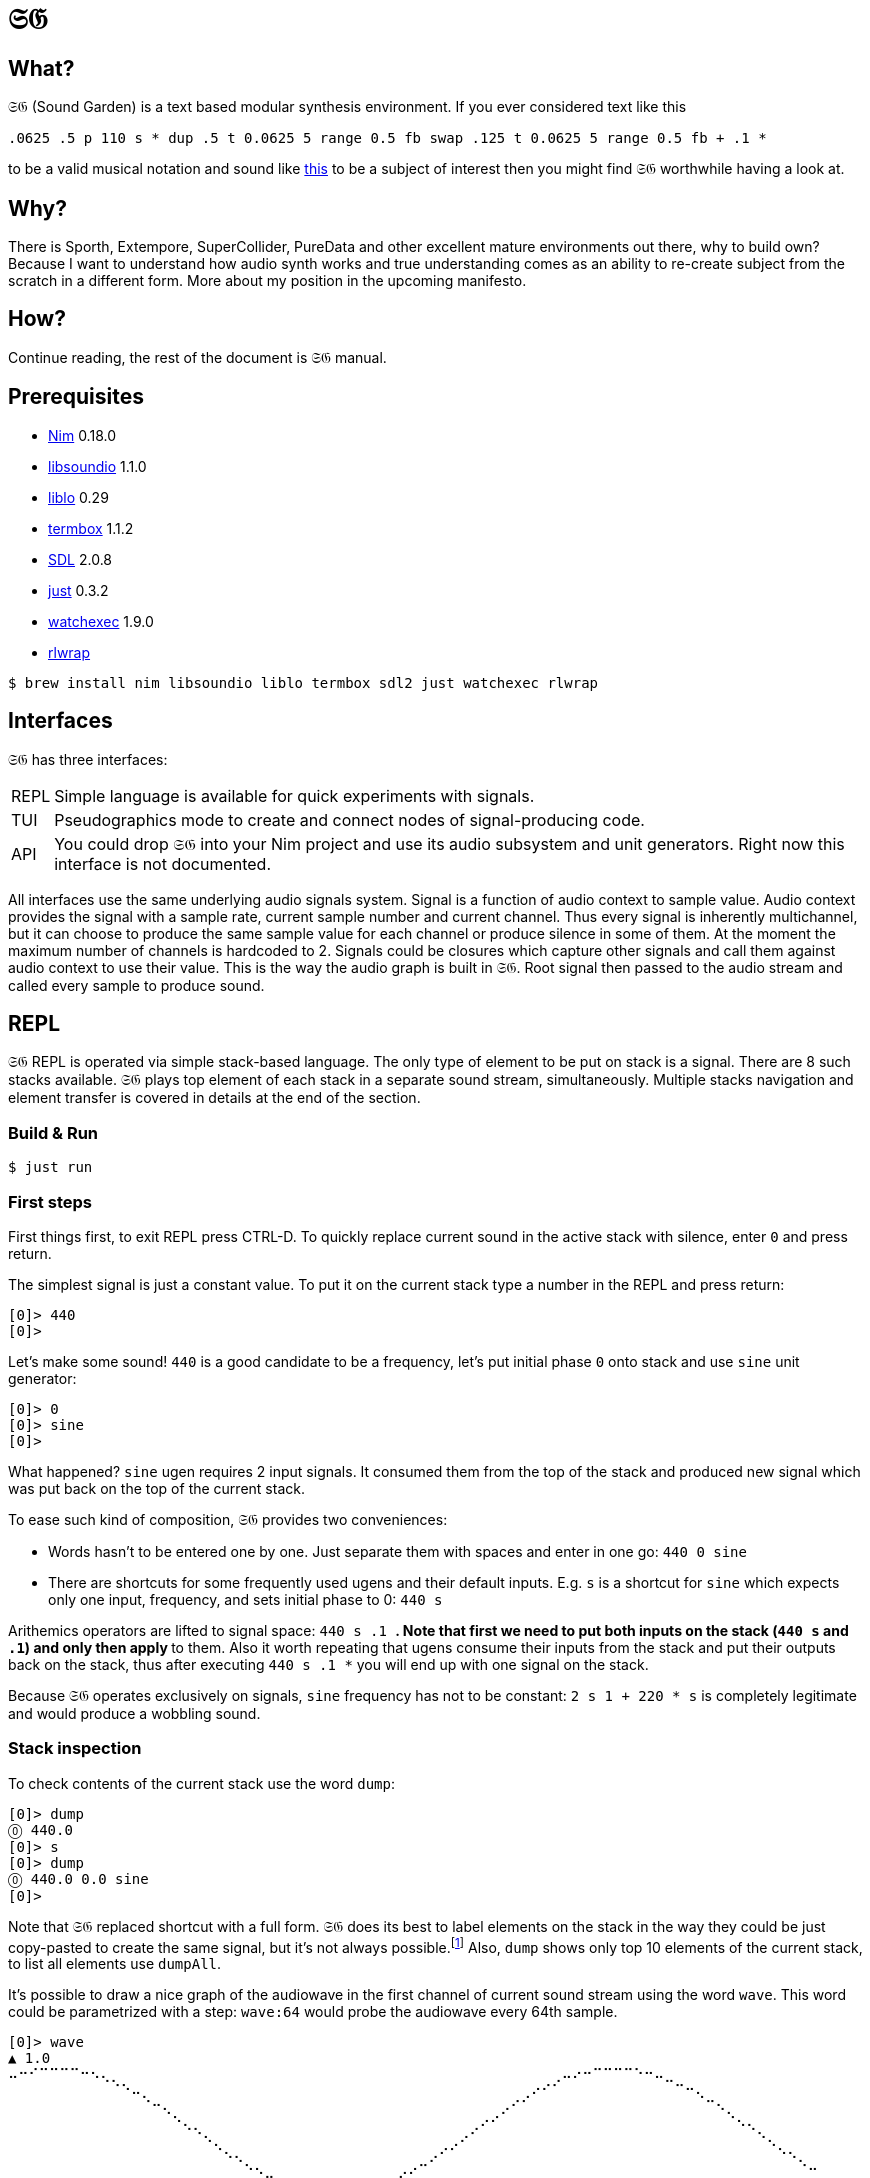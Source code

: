 = 𝔖𝔊

== What?

𝔖𝔊 (Sound Garden) is a text based modular synthesis environment. If you ever considered text like this

----
.0625 .5 p 110 s * dup .5 t 0.0625 5 range 0.5 fb swap .125 t 0.0625 5 range 0.5 fb + .1 * 
---- 

to be a valid musical notation and sound like https://soundcloud.com/ruslan-prokopchuk/rf-01[this]
to be a subject of interest then you might find 𝔖𝔊 worthwhile having a look at.

== Why?

There is Sporth, Extempore, SuperCollider, PureData and other excellent mature environments out there, why to build own? Because I want to understand how audio synth works and true understanding comes as an ability to re-create subject from the scratch in a different form. More about my position in the upcoming manifesto.

== How?

Continue reading, the rest of the document is 𝔖𝔊 manual.

== Prerequisites

* https://nim-lang.org[Nim] 0.18.0
* http://libsound.io[libsoundio] 1.1.0
* http://liblo.sourceforge.net/[liblo] 0.29
* https://github.com/nsf/termbox[termbox] 1.1.2
* https://www.libsdl.org/[SDL] 2.0.8
* https://github.com/casey/just[just] 0.3.2
* https://github.com/watchexec/watchexec[watchexec] 1.9.0
* https://github.com/hanslub42/rlwrap[rlwrap]

----
$ brew install nim libsoundio liblo termbox sdl2 just watchexec rlwrap
----

== Interfaces

𝔖𝔊 has three interfaces:

[horizontal] 
REPL:: Simple language is available for quick experiments with signals. 
TUI:: Pseudographics mode to create and connect nodes of signal-producing code. 
API:: You could drop 𝔖𝔊 into your Nim project and use its audio subsystem and unit generators. Right now this interface is not documented.

All interfaces use the same underlying audio signals system. Signal is a function of audio context
to sample value. Audio context provides the signal with a sample rate, current sample number and
current channel. Thus every signal is inherently multichannel, but it can choose to produce the
same sample value for each channel or produce silence in some of them. At the moment the maximum
number of channels is hardcoded to 2. Signals could be closures which capture other signals and call
them against audio context to use their value. This is the way the audio graph is built in 𝔖𝔊. Root
signal then passed to the audio stream and called every sample to produce sound.

== REPL

𝔖𝔊 REPL is operated via simple stack-based language. The only type of element to be put on stack is
a signal. There are 8 such stacks available. 𝔖𝔊 plays top element of each stack in a separate sound
stream, simultaneously. Multiple stacks navigation and element transfer is covered in details
at the end of the section.

=== Build & Run

----
$ just run
----

=== First steps

First things first, to exit REPL press CTRL-D. To quickly replace current sound in the active stack with silence, enter `0` and press return.

The simplest signal is just a constant value. To put it on the current stack type a number in the REPL and press return:

----
[0]> 440
[0]>
----

Let's make some sound! `440` is a good candidate to be a frequency, let's put initial phase `0` onto stack and use `sine` unit generator:

----
[0]> 0
[0]> sine
[0]>
----

What happened? `sine` ugen requires 2 input signals. It consumed them from the top of the stack and
produced new signal which was put back on the top of the current stack.

To ease such kind of composition, 𝔖𝔊 provides two conveniences:

* Words hasn't to be entered one by one. Just separate them with spaces and enter in one go: `440 0 sine`
* There are shortcuts for some frequently used ugens and their default inputs. E.g. `s` is a shortcut for `sine` which expects only one input, frequency, and sets initial phase to 0: `440 s`

Arithemics operators are lifted to signal space: `440 s .1 *`. Note that first we need to put both
inputs on the stack (`440 s` and `.1`) and only then apply `*` to them. Also it worth repeating
that ugens consume their inputs from the stack and put their outputs back on the stack, thus after
executing `440 s .1 *` you will end up with one signal on the stack.

Because 𝔖𝔊 operates exclusively on signals, `sine` frequency has not to be constant: `2 s 1 + 220 *
s` is completely legitimate and would produce a wobbling sound.

=== Stack inspection

To check contents of the current stack use the word `dump`:

----
[0]> dump
⓪ 440.0
[0]> s 
[0]> dump
⓪ 440.0 0.0 sine
[0]>
----

Note that 𝔖𝔊 replaced shortcut with a full form. 𝔖𝔊 does its best to label elements on the
stack in the way they could be just copy-pasted to create the same signal, but it's not always
possible.footnote:[Due to timing and node multicast issues.] Also, `dump` shows only top 10 elements
of the current stack, to list all elements use `dumpAll`.

It's possible to draw a nice graph of the audiowave in the first channel of current sound stream
using the word `wave`. This word could be parametrized with a step: `wave:64` would probe the
audiowave every 64th sample.

----
[0]> wave
▲ 1.0
⠤⠒⠊⠉⠉⠉⠉⠒⠢⢄⡀⠀⠀⠀⠀⠀⠀⠀⠀⠀⠀⠀⠀⠀⠀⠀⠀⠀⠀⠀⠀⠀⠀⠀⠀⠀⠀⠀⠀⠀⠀⠀⠀⠀⠀⠀⠀⠀⠀⠀⠀⠀⠀⢀⠤⠔⠒⠉⠉⠉⠉⠑⠒⠤⣀⠀⠀⠀⠀⠀⠀⠀⠀⠀⠀⠀⠀⠀⠀
⠀⠀⠀⠀⠀⠀⠀⠀⠀⠀⠈⠑⠤⡀⠀⠀⠀⠀⠀⠀⠀⠀⠀⠀⠀⠀⠀⠀⠀⠀⠀⠀⠀⠀⠀⠀⠀⠀⠀⠀⠀⠀⠀⠀⠀⠀⠀⠀⠀⠀⢀⠔⠊⠁⠀⠀⠀⠀⠀⠀⠀⠀⠀⠀⠀⠉⠒⢄⠀⠀⠀⠀⠀⠀⠀⠀⠀⠀⠀
⠀⠀⠀⠀⠀⠀⠀⠀⠀⠀⠀⠀⠀⠈⠒⢄⠀⠀⠀⠀⠀⠀⠀⠀⠀⠀⠀⠀⠀⠀⠀⠀⠀⠀⠀⠀⠀⠀⠀⠀⠀⠀⠀⠀⠀⠀⠀⠀⡠⠊⠁⠀⠀⠀⠀⠀⠀⠀⠀⠀⠀⠀⠀⠀⠀⠀⠀⠀⠉⠢⡀⠀⠀⠀⠀⠀⠀⠀⠀
⠀⠀⠀⠀⠀⠀⠀⠀⠀⠀⠀⠀⠀⠀⠀⠀⠑⢄⡀⠀⠀⠀⠀⠀⠀⠀⠀⠀⠀⠀⠀⠀⠀⠀⠀⠀⠀⠀⠀⠀⠀⠀⠀⠀⠀⢀⠔⠊⠀⠀⠀⠀⠀⠀⠀⠀⠀⠀⠀⠀⠀⠀⠀⠀⠀⠀⠀⠀⠀⠀⠈⠢⢄⠀⠀⠀⠀⠀⠀
⠀⠀⠀⠀⠀⠀⠀⠀⠀⠀⠀⠀⠀⠀⠀⠀⠀⠀⠈⠢⡀⠀⠀⠀⠀⠀⠀⠀⠀⠀⠀⠀⠀⠀⠀⠀⠀⠀⠀⠀⠀⠀⠀⢀⠔⠁⠀⠀⠀⠀⠀⠀⠀⠀⠀⠀⠀⠀⠀⠀⠀⠀⠀⠀⠀⠀⠀⠀⠀⠀⠀⠀⠀⠑⢄⠀⠀⠀⠀
⠀⠀⠀⠀⠀⠀⠀⠀⠀⠀⠀⠀⠀⠀⠀⠀⠀⠀⠀⠀⠈⠢⢄⠀⠀⠀⠀⠀⠀⠀⠀⠀⠀⠀⠀⠀⠀⠀⠀⠀⠀⡠⠊⠁⠀⠀⠀⠀⠀⠀⠀⠀⠀⠀⠀⠀⠀⠀⠀⠀⠀⠀⠀⠀⠀⠀⠀⠀⠀⠀⠀⠀⠀⠀⠀⠑⠢⡀⠀
⠀⠀⠀⠀⠀⠀⠀⠀⠀⠀⠀⠀⠀⠀⠀⠀⠀⠀⠀⠀⠀⠀⠀⠑⠢⣀⠀⠀⠀⠀⠀⠀⠀⠀⠀⠀⠀⠀⡠⠔⠉⠀⠀⠀⠀⠀⠀⠀⠀⠀⠀⠀⠀⠀⠀⠀⠀⠀⠀⠀⠀⠀⠀⠀⠀⠀⠀⠀⠀⠀⠀⠀⠀⠀⠀⠀⠀⠈⠒
⠀⠀⠀⠀⠀⠀⠀⠀⠀⠀⠀⠀⠀⠀⠀⠀⠀⠀⠀⠀⠀⠀⠀⠀⠀⠀⠉⠒⠤⢄⣀⣀⣀⣀⠤⠤⠒⠉⠀⠀⠀⠀⠀⠀⠀⠀⠀⠀⠀⠀⠀⠀⠀⠀⠀⠀⠀⠀⠀⠀⠀⠀⠀⠀⠀⠀⠀⠀⠀⠀⠀⠀⠀⠀⠀⠀⠀⠀⠀
▼ -1.0
[0]>
----

Summary:

[horizontal] 
dump:: show top 10 elements of stack
dumpAll:: show all elements of stack
wave:<N>:: plot sound of first channel of current stream, taking measure each N samples

=== Stack manipulations

[horizontal] 
empty:: remove all elements in stack
pop:: remove top element
dup:: duplicate top element, a -> a a 
swap:: swap top element with the next one, a b -> b a
rot:: take 3rd from the top element and put it on the top, a b c -> b c a

=== Oscillators

All oscillators produce signal in range -1..1

[horizontal] 
saw:: (freq, phase0) -> saw oscillator
w:: (freq) -> saw with phase0 = 0 
tri:: (freq, phase0) -> triangle oscillator (symmetric)
t:: (freq) -> tri with phase0 = 0 
pulse:: (freq, width, phase0) -> rectangular oscillator with width of positive segment as a ratio of period
p:: (freq, width) -> pulse with phase0 = 0
sine:: (freq, phase0) -> sine oscillator
s:: (freq) -> sine with phase0 = 0 
cosine:: (freq, phase0)
tangent:: (freq, phase0)
hsine:: (freq, phase0) -> hyperbolic sine oscillator
hcosine:: (freq, phase0)
htangent:: (freq, phase0)

=== Basics

[horizontal] 
silence:: () -> alias for constant 0 signal
whiteNoise, noise, n:: () -> each sample in each channel is the next value provided by pseudo-random generator
Note that this signal is not multicasted and will output different samples for the same channel and sample number when used as an input for different unit generators

project:: (x, a, b, c, d) -> assuming that signal x varies in the range from a to b linearly project its values to the range from c to d
Note that ranges are just signals and are allowed to vary in time 

range, r:: (x, c, d) -> same as project with a = -1 and b = 1 
unit:: (x) -> same as range with c = 0 and d = 1 
circle:: (x) -> same as range with c = -π and d = π 
sh:: (trigger, x) -> sample and hold
db2amp, db2a:: (x) -> decibels to amplitude, base amplitude assumed to be 1.0
amp2db, a2db:: (x) -> amplitude to decibels, base amplitude assumed to be 1.0
freq2midi, f2m:: (x) -> frequency to midi pitch
midi2freq, m2f:: (x) -> midi pitch to frequency
quantize:: (x, step) -> round signal x values to the nearest step multiplicative
input, in:: () -> microphone input
ch0:: (x) -> compute only channel 0 of signal and broadcast it to all channels
ch1:: (x) -> compute only channel 1 of signal and broadcast it to all channels

=== Math

Binary arithmetic operations are available: `+`, `-`, `*`, `/`, `mod`. If you prefer, you can use aliases `add`, `sub`, `mul`, `div`.

Comparison operators `==`, `!=`, `<`, `<=`, `>`, `>=` return 1 when comparison is true, and 0 otherwise.

Logic operators:

[horizontal] 
and:: (a, b) -> returns 1 only when both a and b values are equal to 1, otherwise 0
or:: (a, b) -> returns 1 only when either a or b value is equal to 1, otherwise 0

Note that logic operators semantics are not finalized yet. Please feel free to propose your version.

[horizontal] 
min:: (a, b)
max:: (a, b)
clip:: (x) -> forces signal values to be in the range -1..1 by outputting nearest edge for values outside
wrap:: (x) -> forces signal values to be in the range -1..1 by wrapping it around the range 
exp:: (x) -> e^x
sin:: (x)
cos:: (x)
tan:: (x)
sinh:: (x)
cosh:: (x)
tanh:: (x)
clausen:: (x) -> Clausen function. Note it's expensive to compute
round:: (x) -> round signal value to the nearest integer

=== Filters

[horizontal] 
lpf:: (x, freq) -> https://en.wikipedia.org/wiki/Low-pass_filter#Simple_infinite_impulse_response_filter[Simple infinite impulse response low-pass filter]
hpf:: (x, freq) -> https://en.wikipedia.org/wiki/High-pass_filter#Algorithmic_implementation[Simple infinite impulse response high-pass filter]
bqlpf, l:: (x, freq) -> biquad LPF as described https://shepazu.github.io/Audio-EQ-Cookbook/audio-eq-cookbook.html[here]
bqhpf, h:: (x, freq) -> biquad HPF as described https://shepazu.github.io/Audio-EQ-Cookbook/audio-eq-cookbook.html[here]
prime:: (x) -> delay x by one sample
delay:: (x, time) -> max delay time is 60 seconds at 48000 sample rate
fb:: (x, delay, gain) -> feedback echo, max delay is 60 seconds at 48000 sample rate

=== Triggers

[horizontal]
metro:: (freq) -> emit 1.0 with given frequency, 0.0 all other time
dmetro:: (period) -> emit 1.0 every given period, 0.0 all other time

=== Envelopes

[horizontal]
impulse:: (trigger, apex) -> generate exponential impulse which reaches 1.0 in apex seconds and then fades 
adsr:: (gate, a, d, s, r) -> classic ADSR envelope

=== Modulation

[horizontal]
fm:: (carrierFreq, modulationFreq, modulationIndex) -> frequency modulated sine oscillator
pm:: (carrierFreq, modulationFreq, modulationIndex) -> phase modulated sine oscillator

=== Analyzers

[horizontal]
pitch:: (x) -> pitch detector, implemented as YIN algorithm with block size of 1024 samples and threshold 0.2

=== Variables

[horizontal]
var:<NAME>:: (x) -> take a signal from the top of stack, wrap it into the variable NAME and put variable back on the stack
set:<NAME>:: (x) -> consume a signal and assign it to the variable NAME
get:<NAME>:: () -> signal which current value is the same as of signal in the variable NAME
unbox::<NAME>:: () -> put signal assigned to the variable NAME on the top of stack; difference from `get` is that when new signal will be assigned to the variable unboxed one will stay the same 

Note that you need to assign variable via var or set before using it. Exceptions is lowercase one-letter variables from 'a' to 'z', they are pre-assigned with constant signal 0 on the start. 

=== OSC

𝔖𝔊 embeds OSC server listening to the port 7770. Available endpoints:

[horizontal]
/interpret:: s -> interpret string s as if it was entered in the REPL
/set/NAME:: f -> set special OSC variable NAME to the constant signal of f

To access OSC variables from the REPL use

[horizontal]
osc:<NAME>:: () -> value of OSC variable, 0 if it was not set yet

=== Tables

[horizontal]
wtable:<NAME>:<N>, wt:<NAME>:<N>:: (trigger, x) -> on trigger write N samples (for each channel) of signal x to the table NAME. It puts a signal back on the stack which passes through x values.
rtable:<NAME>:: (indexer) -> read from the table using indexer signal as a position in seconds, with linear interpolation.

=== Multiple stacks

Number of the current stack is displayed in the REPL prompt in brackets:

----
[0]> next
[1]>
----

All stack navigation commands wraps, i.e. if current stack is the last one then any command referencing "next" stack would operate on the first one and vice versa.

[horizontal]
next:: () -> switch to the next stack
prev:: () -> switch to the previous stack
mv>:: (x) -> move signal to the next stack
<mv:: (x) -> move signal to the previous stack
mv<:: (x) -> move signal from the next stack
>mv:: (x) -> move signal from the previous stack
cp>:: (x) -> copy signal to the next stack
<cp:: (x) -> copy signal to the previous stack
cp<:: (x) -> copy signal from the next stack
>cp:: (x) -> copy signal from the previous stack

== TUI

=== Build & Run

----
$ just tui
----

Text user interface mode provides an extension to the REPL mode. It allows to organize snippets of code in
the same language as in REPL into a graph of interconnected nodes. Each node have its own stack
initially filled with its input nodes signals. Source code in the node is applied to this stack and
the top element of resulting stack is used as the output of node.

Let's look into the anatomy of node:

----
╔═════════╤═══╗                     
╫ 10 8 11 ┼ 0 ╫                   
╟─────────┴───╢                  
║ + s *       ║                
╚═════════════╝ 
----

First row consists of indices of input nodes and then index of the current node. Output signals of
input nodes are put into the stack of current nodes from left to right. In the example above signal
from the node 10 will be on the bottom of the stack and signal from node 11 will be on the top. Then
code `+ s *` is executed against that stack. Top element of resulting stack is what other nodes
will consume if they reference node 0. Also, nodes with indices from 0 to 7 (inclusive) are special
because their output signal is also played in node's audio stream.
 
To move entire canvas just press left moust button on any space free of nodes and drag around.
To move the node on canvas, press left mouse button on the node and drag. To edit node's inputs
right-click on the node's inputs area. To edit node's source code right-click on the node's source
area. To commit changes left-click somewhere or press return. We recommend to edit inputs first as
unused signals on the stack would not harm, but having source code which exhaust stack could lead to
an error.

To quickly save current nodes configuration press `/` (slash). It will be written into the `dump.txt` file in the current working directory. To load configuraion from that file press `\` (backslash).  

To quit TUI press escape.

Obviously, multiple stacks navigation and manipulation commands are not available for use in nodes code.

Variables, OSC integration and tables are not available at the moment in TUI mode but will be in the future.
